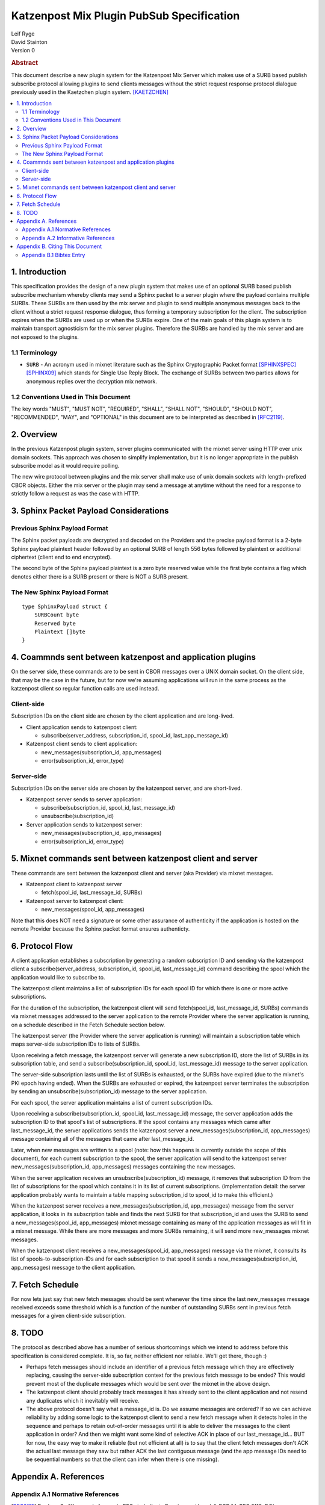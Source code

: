 Katzenpost Mix Plugin PubSub Specification
******************************************

| Leif Ryge
| David Stainton

| Version 0

.. rubric:: Abstract

This document describe a new plugin system for the Katzenpost
Mix Server which makes use of a SURB based publish subscribe protocol
allowing plugins to send clients messages without the strict request
response protocol dialogue previously used in the Kaetzchen plugin system.
[KAETZCHEN]_

.. contents:: :local:

1. Introduction
===============

This specification provides the design of a new plugin system that
makes use of an optional SURB based publish subscribe mechanism
whereby clients may send a Sphinx packet to a server plugin where the
payload contains multiple SURBs. These SURBs are then used by the mix
server and plugin to send multiple anonymous messages back to the
client without a strict request response dialogue, thus forming a
temporary subscription for the client. The subscription expires when
the SURBs are used up or when the SURBs expire. One of the main goals
of this plugin system is to maintain transport agnosticism for the mix
server plugins. Therefore the SURBs are handled by the mix server and
are not exposed to the plugins.

1.1 Terminology
----------------

* ``SURB`` - An acronym used in mixnet literature such as the Sphinx
  Cryptographic Packet format [SPHINXSPEC]_  [SPHINX09]_ which stands
  for Single Use Reply Block. The exchange of SURBs between two parties
  allows for anonymous replies over the decryption mix network.

1.2 Conventions Used in This Document
-------------------------------------

The key words "MUST", "MUST NOT", "REQUIRED", "SHALL", "SHALL NOT",
"SHOULD", "SHOULD NOT", "RECOMMENDED", "MAY", and "OPTIONAL" in this
document are to be interpreted as described in [RFC2119]_.

2. Overview
===========

In the previous Katzenpost plugin system, server plugins communicated
with the mixnet server using HTTP over unix domain sockets. This
approach was chosen to simplify implementation, but it is no longer
appropriate in the publish subscribe model as it would require
polling.

The new wire protocol between plugins and the mix server shall make
use of unix domain sockets with length-prefixed CBOR objects. Either
the mix server or the plugin may send a message at anytime without the
need for a response to strictly follow a request as was the case with
HTTP.

3. Sphinx Packet Payload Considerations
=======================================

Previous Sphinx Payload Format
------------------------------

The Sphinx packet payloads are decrypted and decoded on the
Providers and the precise payload format is a 2-byte Sphinx payload
plaintext header followed by an optional SURB of length 556 bytes
followed by plaintext or additional ciphertext (client end to end
encrypted).

The second byte of the Sphinx payload plaintext is a zero byte
reserved value while the first byte contains a flag which denotes
either there is a SURB present or there is NOT a SURB present.

The New Sphinx Payload Format
-----------------------------

::

  type SphinxPayload struct {
      SURBCount byte
      Reserved byte
      Plaintext []byte
  }

4. Coammnds sent between katzenpost and application plugins
===========================================================

On the server side, these commands are to be sent in CBOR messages
over a UNIX domain socket. On the client side, that may be the case in
the future, but for now we're assuming applications will run in the
same process as the katzenpost client so regular function calls are
used instead.

Client-side
-----------

Subscription IDs on the client side are chosen by the client application and
are long-lived.

* Client application sends to katzenpost client:

  - subscribe(server_address, subscription_id, spool_id, last_app_message_id)

* Katzenpost client sends to client application:

  - new_messages(subscription_id, app_messages)
  - error(subscription_id, error_type)

Server-side
-----------

Subscription IDs on the server side are chosen by the katzenpost server, and are short-lived.

* Katzenpost server sends to server application:

  - subscribe(subscription_id, spool_id, last_message_id)
  - unsubscribe(subscription_id)

* Server application sends to katzenpost server:

  - new_messages(subscription_id, app_messages)
  - error(subscription_id, error_type)

5. Mixnet commands sent between katzenpost client and server
============================================================

These commands are sent between the katzenpost client and server (aka
Provider) via mixnet messages.

* Katzenpost client to katzenpost server

  - fetch(spool_id, last_message_id, SURBs)

* Katzenpost server to katzenpost client:

  - new_messages(spool_id, app_messages)

Note that this does NOT need a signature or some other assurance of
authenticity if the application is hosted on the remote Provider
because the Sphinx packet format ensures authenticty.

6. Protocol Flow
================

A client application establishes a subscription by generating a random
subscription ID and sending via the katzenpost client a
subscribe(server_address, subscription_id, spool_id, last_message_id)
command describing the spool which the application would like to
subscribe to.

The katzenpost client maintains a list of subscription IDs for each
spool ID for which there is one or more active subscriptions.

For the duration of the subscription, the katzenpost client will send
fetch(spool_id, last_message_id, SURBs) commands via mixnet messages
addressed to the server application to the remote Provider where the
server application is running, on a schedule described in the Fetch
Schedule section below.

The katzenpost server (the Provider where the server application is
running) will maintain a subscription table which maps server-side
subscription IDs to lists of SURBs.

Upon receiving a fetch message, the katzenpost server will generate
a new subscription ID, store the list of SURBs in its subscription
table, and send a subscribe(subscription_id, spool_id,
last_message_id) message to the server application.

The server-side subscription lasts until the list of SURBs is
exhausted, or the SURBs have expired (due to the mixnet's PKI epoch
having ended). When the SURBs are exhausted or expired, the katzenpost
server terminates the subscription by sending an
unsubscribe(subscription_id) message to the server application.

For each spool, the server application maintains a list of current
subscription IDs.

Upon receiving a subscribe(subscription_id, spool_id, last_message_id)
message, the server application adds the subscription ID to that
spool's list of subscriptions. If the spool contains any messages
which came after last_message_id, the server applications sends the
katzenpost server a new_messages(subscription_id, app_messages)
message containing all of the messages that came after
last_message_id.

Later, when new messages are written to a spool (note: how this
happens is currently outside the scope of this document), for each
current subscription to the spool, the server application will send to
the katzenpost server new_messages(subscription_id, app_messages)
messages containing the new messages.

When the server application receives an unsubscribe(subscription_id)
message, it removes that subscription ID from the list of
subscriptions for the spool which contains it in its list of current
subscriptions. (implementation detail: the server application probably
wants to maintain a table mapping subscription_id to spool_id to make
this efficient.)

When the katzenpost server receives a new_messages(subscription_id,
app_messages) message from the server application, it looks in its
subscription table and finds the next SURB for that subscription_id
and uses the SURB to send a new_messages(spool_id, app_messages)
mixnet message containing as many of the application messages as will
fit in a mixnet message. While there are more messages and more SURBs
remaining, it will send more new_messages mixnet messages.

When the katzenpost client receives a new_messages(spool_id,
app_messages) message via the mixnet, it consults its list of
spools-to-subscription-IDs and for each subscription to that spool it
sends a new_messages(subscription_id, app_messages) message to the
client application.

7. Fetch Schedule
=================

For now lets just say that new fetch messages should be sent whenever
the time since the last new_messages message received exceeds some
threshold which is a function of the number of outstanding SURBs sent
in previous fetch messages for a given client-side subscription.

8. TODO
=======

The protocol as described above has a number of serious shortcomings
which we intend to address before this specification is considered
complete. It is, so far, neither efficient nor reliable. We'll get
there, though :)

* Perhaps fetch messages should include an identifier of a previous
  fetch message which they are effectively replacing, causing the
  server-side subscription context for the previous fetch message to
  be ended? This would prevent most of the duplicate messages which
  would be sent over the mixnet in the above design.

* The katzenpost client should probably track messages it has already
  sent to the client application and not resend any duplicates which
  it inevitably will receive.

* The above protocol doesn't say what a message_id is. Do we assume
  messages are ordered? If so we can achieve reliability by adding
  some logic to the katzenpost client to send a new fetch message when
  it detects holes in the sequence and perhaps to retain out-of-order
  messages until it is able to deliver the messages to the client
  application in order? And then we might want some kind of selective
  ACK in place of our last_message_id... BUT for now, the easy way to
  make it reliable (but not efficient at all) is to say that the
  client fetch messages don't ACK the actual last message they saw but
  rather ACK the last contiguous message (and the app message IDs need
  to be sequential numbers so that the client can infer when there is
  one missing).

Appendix A. References
======================

Appendix A.1 Normative References
---------------------------------

.. [RFC2119]  Bradner, S., "Key words for use in RFCs to Indicate
              Requirement Levels", BCP 14, RFC 2119,
              DOI 10.17487/RFC2119, March 1997,
              <http://www.rfc-editor.org/info/rfc2119>.

.. [KAETZCHEN]  Angel, Y., Kaneko, K., Stainton, D.,
                "Katzenpost Provider-side Autoresponder", January 2018,
                <https://github.com/katzenpost/docs/blob/master/specs/kaetzchen.rst>.

Appendix A.2 Informative References
-----------------------------------

.. [SPHINXSPEC] Angel, Y., Danezis, G., Diaz, C., Piotrowska, A., Stainton, D.,
                "Sphinx Mix Network Cryptographic Packet Format Specification"
                July 2017, <https://github.com/katzenpost/docs/blob/master/specs/sphinx.rst>.

.. [SPHINX09]  Danezis, G., Goldberg, I., "Sphinx: A Compact and
               Provably Secure Mix Format", DOI 10.1109/SP.2009.15,
               May 2009, <https://cypherpunks.ca/~iang/pubs/Sphinx_Oakland09.pdf>.

Appendix B. Citing This Document
================================

Appendix B.1 Bibtex Entry
-------------------------

Note that the following bibtex entry is in the IEEEtran bibtex style
as described in a document called "How to Use the IEEEtran BIBTEX Style".

::

   @online{KatzenPubSub,
   title = {Katzenpost Mix Plugin PubSub Specification},
   author = {David Stainton},
   url = {FIXME},
   year = {2020}
   }
